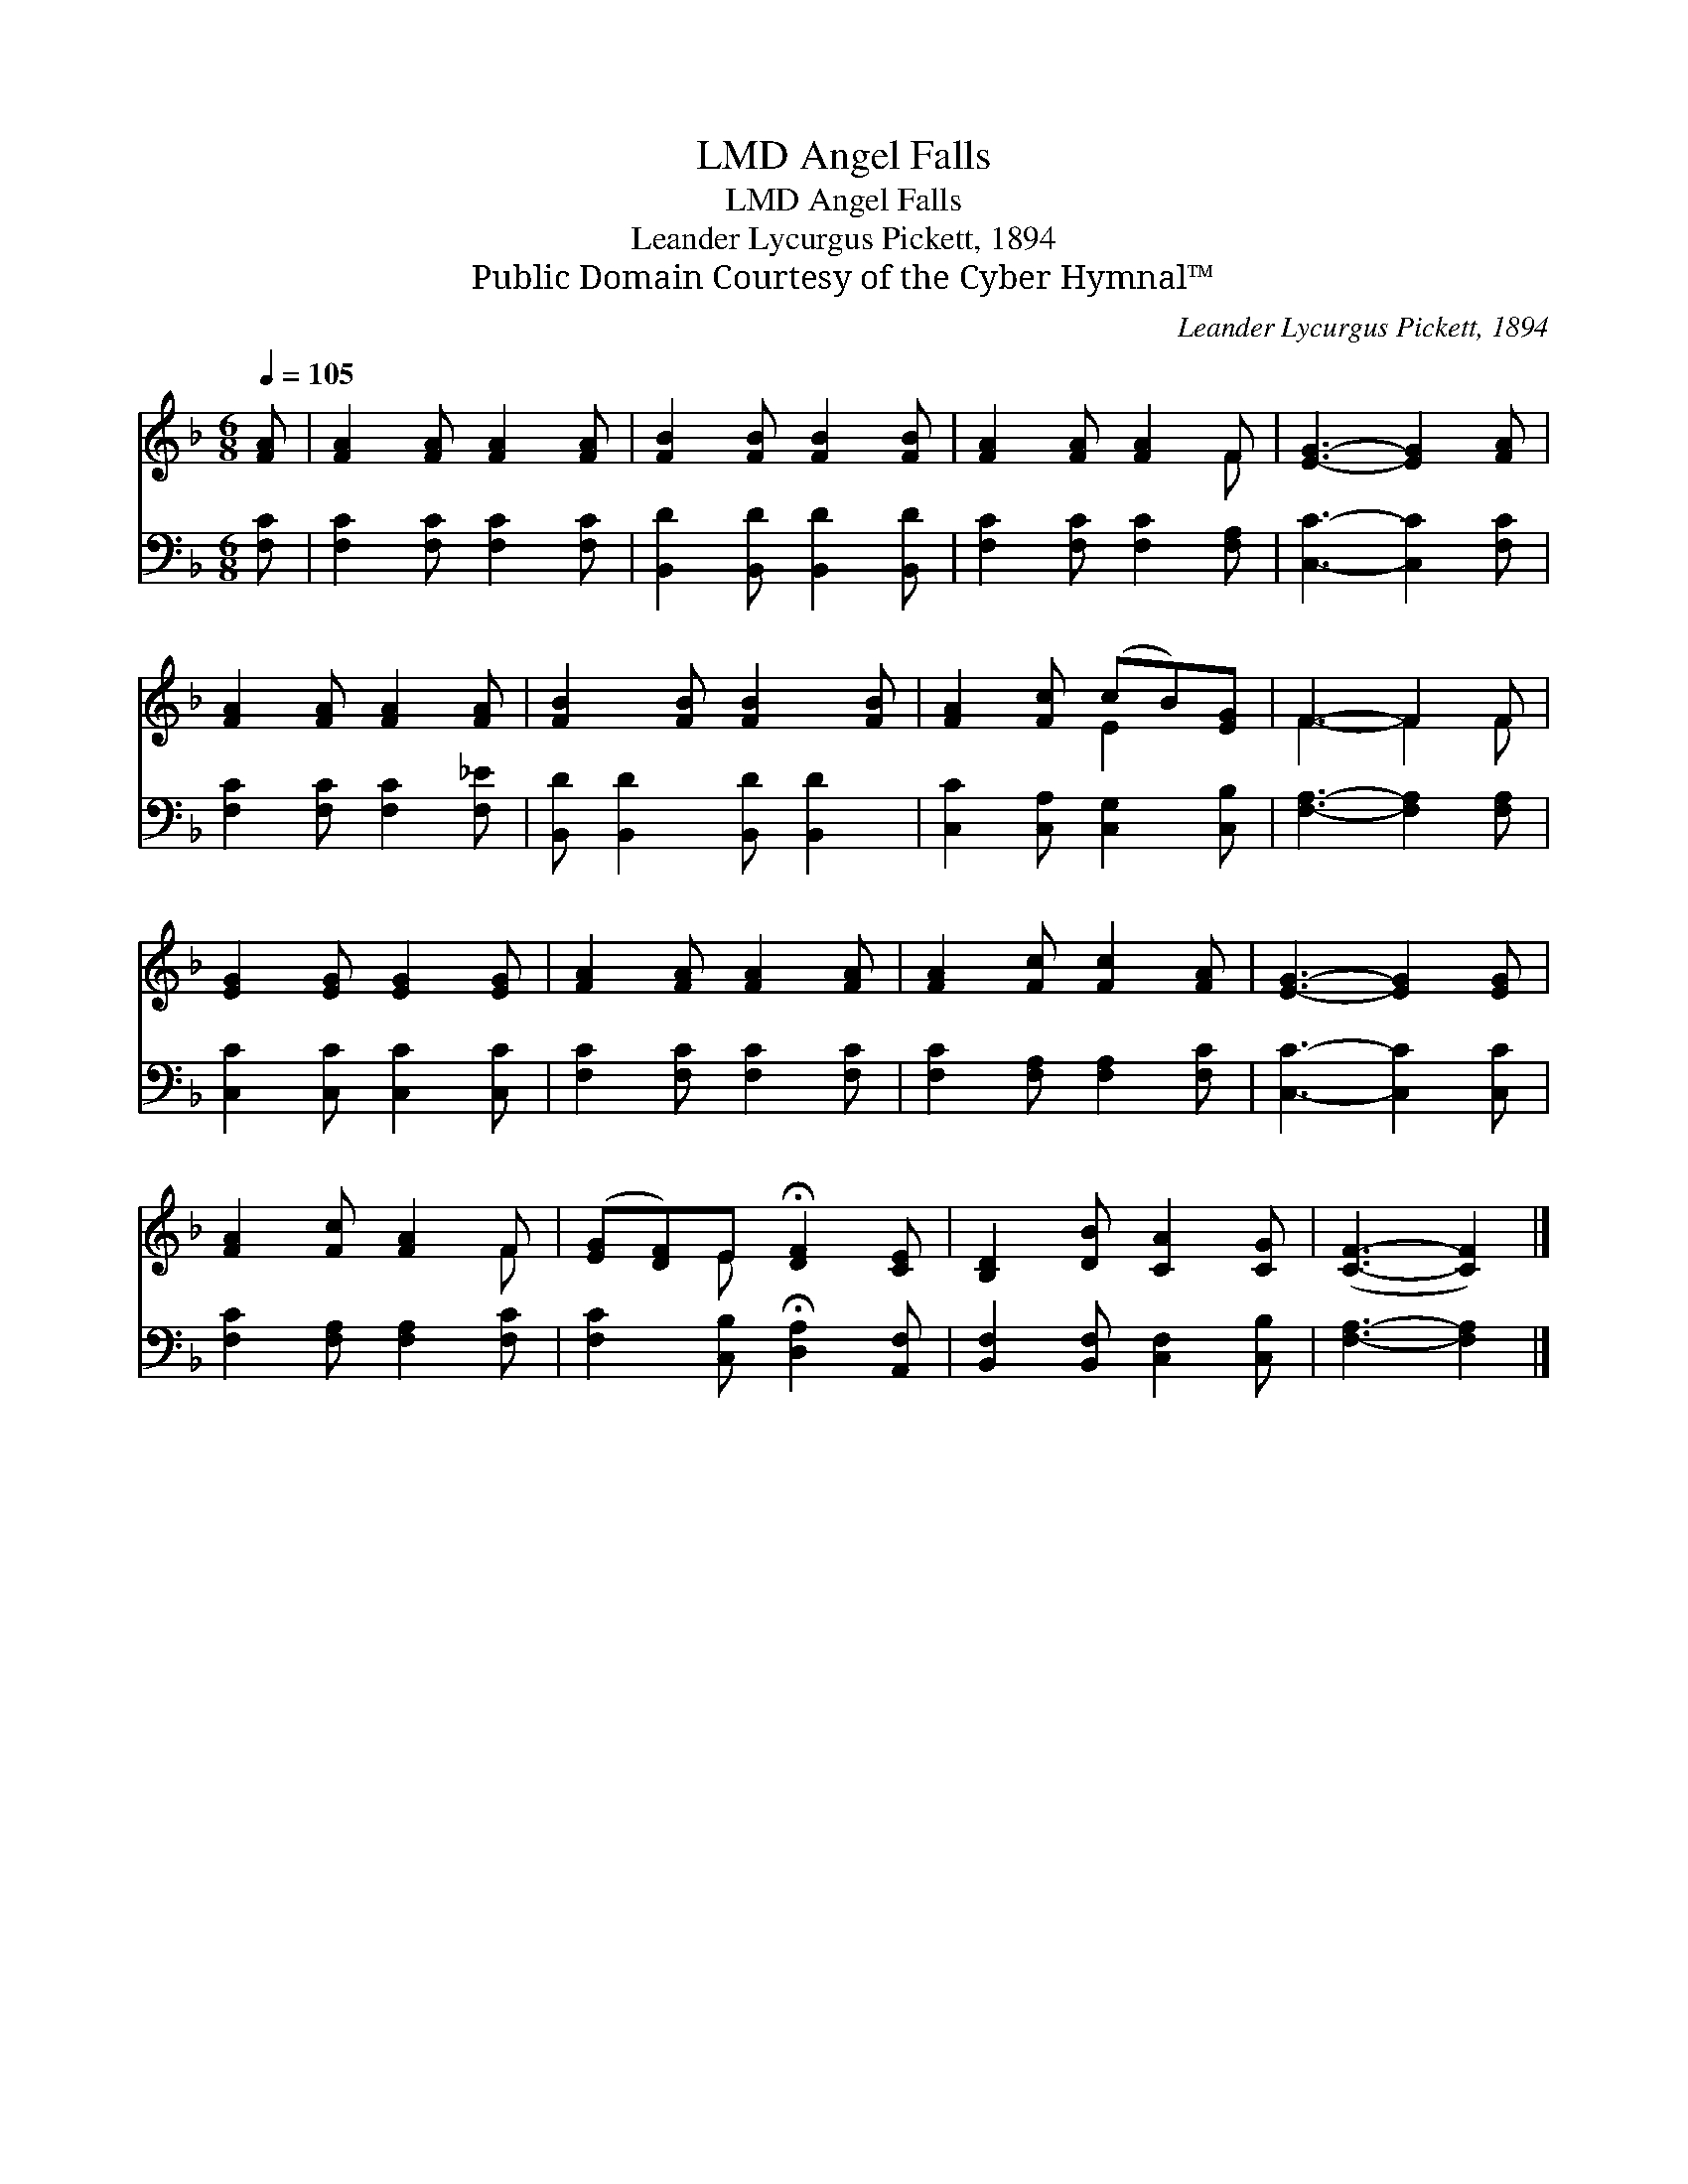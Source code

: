X:1
T:Angel Falls, LMD
T:Angel Falls, LMD
T:Leander Lycurgus Pickett, 1894
T:Public Domain Courtesy of the Cyber Hymnal™
C:Leander Lycurgus Pickett, 1894
Z:Public Domain
Z:Courtesy of the Cyber Hymnal™
%%score ( 1 2 ) 3
L:1/8
Q:1/4=105
M:6/8
K:F
V:1 treble 
V:2 treble 
V:3 bass 
V:1
 [FA] | [FA]2 [FA] [FA]2 [FA] | [FB]2 [FB] [FB]2 [FB] | [FA]2 [FA] [FA]2 F | [EG]3- [EG]2 [FA] | %5
 [FA]2 [FA] [FA]2 [FA] | [FB]2 [FB] [FB]2 [FB] | [FA]2 [Fc] (cB)[EG] | F3- F2 F | %9
 [EG]2 [EG] [EG]2 [EG] | [FA]2 [FA] [FA]2 [FA] | [FA]2 [Fc] [Fc]2 [FA] | [EG]3- [EG]2 [EG] | %13
 [FA]2 [Fc] [FA]2 F | ([EG][DF])E !fermata![DF]2 [CE] | [B,D]2 [DB] [CA]2 [CG] | ([CF]3- [CF]2) |] %17
V:2
 x | x6 | x6 | x5 F | x6 | x6 | x6 | x3 E2 x | F3- F2 F | x6 | x6 | x6 | x6 | x5 F | x2 E x3 | x6 | %16
 x5 |] %17
V:3
 [F,C] | [F,C]2 [F,C] [F,C]2 [F,C] | [B,,D]2 [B,,D] [B,,D]2 [B,,D] | [F,C]2 [F,C] [F,C]2 [F,A,] | %4
 [C,C]3- [C,C]2 [F,C] | [F,C]2 [F,C] [F,C]2 [F,_E] | [B,,D] [B,,D]2 [B,,D] [B,,D]2 | %7
 [C,C]2 [C,A,] [C,G,]2 [C,B,] | [F,A,]3- [F,A,]2 [F,A,] | [C,C]2 [C,C] [C,C]2 [C,C] | %10
 [F,C]2 [F,C] [F,C]2 [F,C] | [F,C]2 [F,A,] [F,A,]2 [F,C] | [C,C]3- [C,C]2 [C,C] | %13
 [F,C]2 [F,A,] [F,A,]2 [F,C] | [F,C]2 [C,B,] !fermata![D,A,]2 [A,,F,] | %15
 [B,,F,]2 [B,,F,] [C,F,]2 [C,B,] | [F,A,]3- [F,A,]2 |] %17

